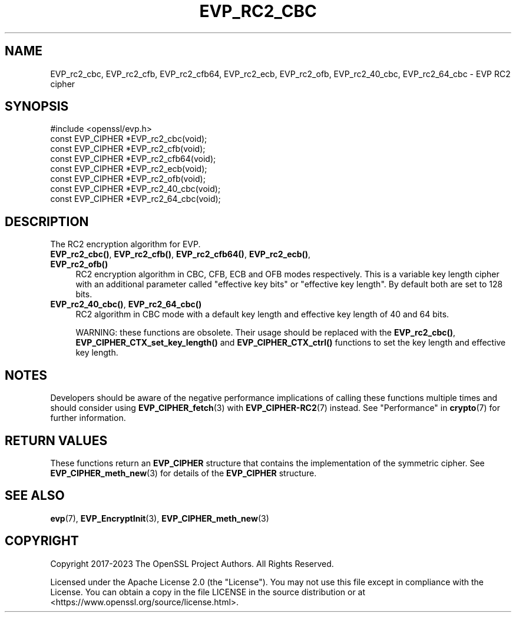 .\" -*- mode: troff; coding: utf-8 -*-
.\" Automatically generated by Pod::Man 5.0102 (Pod::Simple 3.45)
.\"
.\" Standard preamble:
.\" ========================================================================
.de Sp \" Vertical space (when we can't use .PP)
.if t .sp .5v
.if n .sp
..
.de Vb \" Begin verbatim text
.ft CW
.nf
.ne \\$1
..
.de Ve \" End verbatim text
.ft R
.fi
..
.\" \*(C` and \*(C' are quotes in nroff, nothing in troff, for use with C<>.
.ie n \{\
.    ds C` ""
.    ds C' ""
'br\}
.el\{\
.    ds C`
.    ds C'
'br\}
.\"
.\" Escape single quotes in literal strings from groff's Unicode transform.
.ie \n(.g .ds Aq \(aq
.el       .ds Aq '
.\"
.\" If the F register is >0, we'll generate index entries on stderr for
.\" titles (.TH), headers (.SH), subsections (.SS), items (.Ip), and index
.\" entries marked with X<> in POD.  Of course, you'll have to process the
.\" output yourself in some meaningful fashion.
.\"
.\" Avoid warning from groff about undefined register 'F'.
.de IX
..
.nr rF 0
.if \n(.g .if rF .nr rF 1
.if (\n(rF:(\n(.g==0)) \{\
.    if \nF \{\
.        de IX
.        tm Index:\\$1\t\\n%\t"\\$2"
..
.        if !\nF==2 \{\
.            nr % 0
.            nr F 2
.        \}
.    \}
.\}
.rr rF
.\" ========================================================================
.\"
.IX Title "EVP_RC2_CBC 3ossl"
.TH EVP_RC2_CBC 3ossl 2024-09-07 3.3.2 OpenSSL
.\" For nroff, turn off justification.  Always turn off hyphenation; it makes
.\" way too many mistakes in technical documents.
.if n .ad l
.nh
.SH NAME
EVP_rc2_cbc,
EVP_rc2_cfb,
EVP_rc2_cfb64,
EVP_rc2_ecb,
EVP_rc2_ofb,
EVP_rc2_40_cbc,
EVP_rc2_64_cbc
\&\- EVP RC2 cipher
.SH SYNOPSIS
.IX Header "SYNOPSIS"
.Vb 1
\& #include <openssl/evp.h>
\&
\& const EVP_CIPHER *EVP_rc2_cbc(void);
\& const EVP_CIPHER *EVP_rc2_cfb(void);
\& const EVP_CIPHER *EVP_rc2_cfb64(void);
\& const EVP_CIPHER *EVP_rc2_ecb(void);
\& const EVP_CIPHER *EVP_rc2_ofb(void);
\& const EVP_CIPHER *EVP_rc2_40_cbc(void);
\& const EVP_CIPHER *EVP_rc2_64_cbc(void);
.Ve
.SH DESCRIPTION
.IX Header "DESCRIPTION"
The RC2 encryption algorithm for EVP.
.IP "\fBEVP_rc2_cbc()\fR, \fBEVP_rc2_cfb()\fR, \fBEVP_rc2_cfb64()\fR, \fBEVP_rc2_ecb()\fR, \fBEVP_rc2_ofb()\fR" 4
.IX Item "EVP_rc2_cbc(), EVP_rc2_cfb(), EVP_rc2_cfb64(), EVP_rc2_ecb(), EVP_rc2_ofb()"
RC2 encryption algorithm in CBC, CFB, ECB and OFB modes respectively. This is a
variable key length cipher with an additional parameter called "effective key
bits" or "effective key length". By default both are set to 128 bits.
.IP "\fBEVP_rc2_40_cbc()\fR, \fBEVP_rc2_64_cbc()\fR" 4
.IX Item "EVP_rc2_40_cbc(), EVP_rc2_64_cbc()"
RC2 algorithm in CBC mode with a default key length and effective key length of
40 and 64 bits.
.Sp
WARNING: these functions are obsolete. Their usage should be replaced with the
\&\fBEVP_rc2_cbc()\fR, \fBEVP_CIPHER_CTX_set_key_length()\fR and \fBEVP_CIPHER_CTX_ctrl()\fR
functions to set the key length and effective key length.
.SH NOTES
.IX Header "NOTES"
Developers should be aware of the negative performance implications of
calling these functions multiple times and should consider using
\&\fBEVP_CIPHER_fetch\fR\|(3) with \fBEVP_CIPHER\-RC2\fR\|(7) instead.
See "Performance" in \fBcrypto\fR\|(7) for further information.
.SH "RETURN VALUES"
.IX Header "RETURN VALUES"
These functions return an \fBEVP_CIPHER\fR structure that contains the
implementation of the symmetric cipher. See \fBEVP_CIPHER_meth_new\fR\|(3) for
details of the \fBEVP_CIPHER\fR structure.
.SH "SEE ALSO"
.IX Header "SEE ALSO"
\&\fBevp\fR\|(7),
\&\fBEVP_EncryptInit\fR\|(3),
\&\fBEVP_CIPHER_meth_new\fR\|(3)
.SH COPYRIGHT
.IX Header "COPYRIGHT"
Copyright 2017\-2023 The OpenSSL Project Authors. All Rights Reserved.
.PP
Licensed under the Apache License 2.0 (the "License").  You may not use
this file except in compliance with the License.  You can obtain a copy
in the file LICENSE in the source distribution or at
<https://www.openssl.org/source/license.html>.
